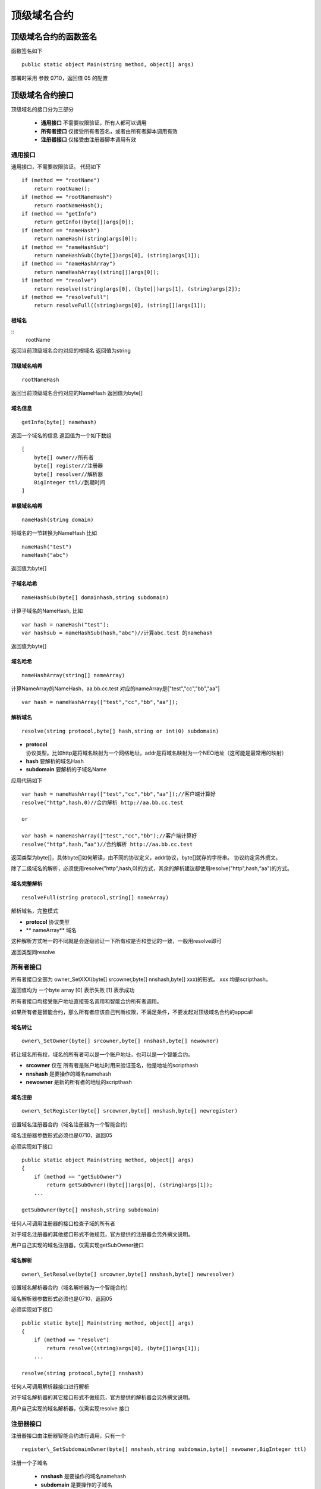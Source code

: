 ************
顶级域名合约
************

顶级域名合约的函数签名
======================

函数签名如下

::

    public static object Main(string method, object[] args)

部署时采用 参数 0710，返回值 05 的配置

顶级域名合约接口
==================

顶级域名的接口分为三部分

 - **通用接口** 不需要权限验证，所有人都可以调用
 - **所有者接口** 仅接受所有者签名，或者由所有者脚本调用有效
 - **注册器接口** 仅接受由注册器脚本调用有效

通用接口
-------

通用接口，不需要权限验证。 代码如下

::

    if (method == "rootName")
        return rootName();
    if (method == "rootNameHash")
        return rootNameHash();
    if (method == "getInfo")
        return getInfo((byte[])args[0]);
    if (method == "nameHash")
        return nameHash((string)args[0]);
    if (method == "nameHashSub")
        return nameHashSub((byte[])args[0], (string)args[1]);
    if (method == "nameHashArray")
        return nameHashArray((string[])args[0]);
    if (method == "resolve")
        return resolve((string)args[0], (byte[])args[1], (string)args[2]);
    if (method == "resolveFull")
        return resolveFull((string)args[0], (string[])args[1]);

根域名
~~~~~~

::
    rootName

返回当前顶级域名合约对应的根域名 返回值为string

顶级域名哈希
~~~~~~~~~~~~

::

    rootNameHash

返回当前顶级域名合约对应的NameHash 返回值为byte[]

域名信息
~~~~~~~~~~

::
    
    getInfo(byte[] namehash)

返回一个域名的信息 返回值为一个如下数组

::

    [
        byte[] owner//所有者
        byte[] register//注册器
        byte[] resolver//解析器
        BigInteger ttl//到期时间
    ]

单极域名哈希
~~~~~~~~~~~~

::

    nameHash(string domain)

将域名的一节转换为NameHash 比如

::

    nameHash("test") 
    nameHash("abc")

返回值为byte[]

子域名哈希
~~~~~~~~~~

::

    nameHashSub(byte[] domainhash,string subdomain)

计算子域名的NameHash, 比如

::

    var hash = nameHash("test");
    var hashsub = nameHashSub(hash,"abc")//计算abc.test 的namehash

返回值为byte[]

域名哈希
~~~~~~~~~

::

     nameHashArray(string[] nameArray)

计算NameArray的NameHash，aa.bb.cc.test
对应的nameArray是["test","cc","bb","aa"]

::

    var hash = nameHashArray(["test","cc","bb","aa"]);

解析域名
~~~~~~~~~

::

    resolve(string protocol,byte[] hash,string or int(0) subdomain)

- **protocol** 协议类型。比如http是将域名映射为一个网络地址，addr是将域名映射为一个NEO地址（这可能是最常用的映射）
- **hash** 要解析的域名Hash
- **subdomain** 要解析的子域名Name

应用代码如下

::

    var hash = nameHashArray(["test","cc","bb","aa"]);//客户端计算好
    resolve("http",hash,0)//合约解析 http://aa.bb.cc.test

    or

    var hash = nameHashArray(["test","cc","bb");//客户端计算好
    resolve("http",hash,“aa")//合约解析 http://aa.bb.cc.test

返回类型为byte[]，具体byte[]如何解读，由不同的协议定义，addr协议，byte[]就存的字符串。
协议约定另外撰文。

除了二级域名的解析，必须使用resolve("http",hash,0)的方式，其余的解析建议都使用resolve("http",hash,“aa")的方式。

域名完整解析
~~~~~~~~~~~~

::

    resolveFull(string protocol,string[] nameArray)

解析域名，完整模式

- **protocol** 协议类型
- ** nameArray** 域名

这种解析方式唯一的不同就是会逐级验证一下所有权是否和登记的一致，一般用resolve即可

返回类型同resolve

所有者接口
---------

所有者接口全部为 owner\_SetXXX(byte[] srcowner,byte[] nnshash,byte[]
xxx)的形式。 xxx 均是scripthash。

返回值均为 一个byte array [0] 表示失败 [1] 表示成功

所有者接口均接受账户地址直接签名调用和智能合约所有者调用。

如果所有者是智能合约，那么所有者应该自己判断权限，不满足条件，不要发起对顶级域名合约的appcall

域名转让
~~~~~~~~

::

    owner\_SetOwner(byte[] srcowner,byte[] nnshash,byte[] newowner)

转让域名所有权，域名的所有者可以是一个账户地址，也可以是一个智能合约。

- **srcowner** 仅在 所有者是账户地址时用来验证签名，他是地址的scripthash
- **nnshash** 是要操作的域名namehash
- **newowner** 是新的所有者的地址的scripthash

域名注册
~~~~~~~~~

::

    owner\_SetRegister(byte[] srcowner,byte[] nnshash,byte[] newregister)

设置域名注册器合约（域名注册器为一个智能合约）

域名注册器参数形式必须也是0710，返回05

必须实现如下接口

::

        public static object Main(string method, object[] args)
        {
            if (method == "getSubOwner")
                return getSubOwner((byte[])args[0], (string)args[1]);
            ...

        getSubOwner(byte[] nnshash,string subdomain)

任何人可调用注册器的接口检查子域的所有者

对于域名注册器的其他接口形式不做规范，官方提供的注册器会另外撰文说明。

用户自己实现的域名注册器，仅需实现getSubOwner接口

域名解析
~~~~~~~~

::

    owner\_SetResolve(byte[] srcowner,byte[] nnshash,byte[] newresolver)

设置域名解析器合约（域名解析器为一个智能合约）

域名解析器参数形式必须也是0710，返回05

必须实现如下接口

::

        public static byte[] Main(string method, object[] args)
        {
            if (method == "resolve")
                return resolve((string)args[0], (byte[])args[1]);
            ...
        
        resolve(string protocol,byte[] nnshash)

任何人可调用解析器接口进行解析

对于域名解析器的其它接口形式不做规范，官方提供的解析器会另外撰文说明。

用户自己实现的域名解析器，仅需实现resolve 接口

注册器接口
---------

注册器接口由注册器智能合约进行调用，只有一个

::

    register\_SetSubdomainOwner(byte[] nnshash,string subdomain,byte[] newowner,BigInteger ttl)

注册一个子域名

 - **nnshash** 是要操作的域名namehash
 - **subdomain** 是要操作的子域名
 - **newowner** 是新的所有者的地址的scripthash
 - **ttl** 是域名过期时间（区块高度）

成功返回 [1] ,失败返回 [0]
